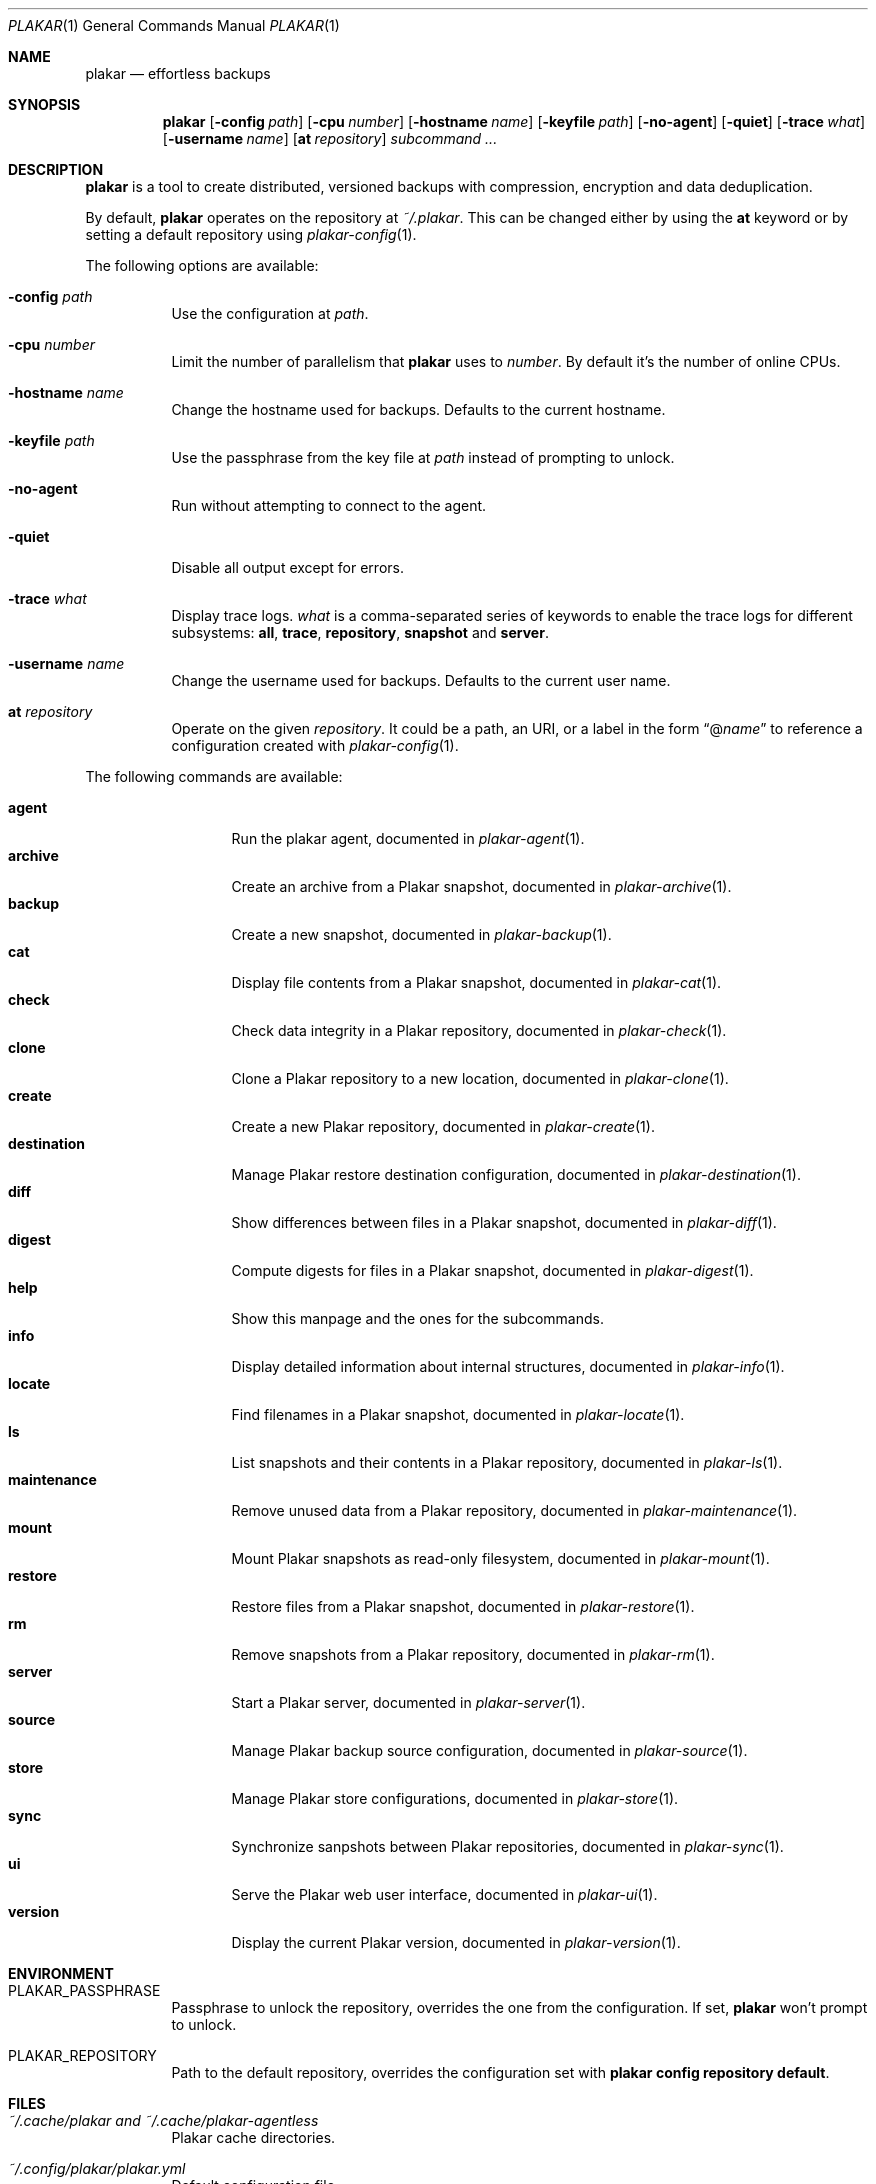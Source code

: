 .Dd March 3, 2025
.Dt PLAKAR 1
.Os
.Sh NAME
.Nm plakar
.Nd effortless backups
.Sh SYNOPSIS
.Nm
.Op Fl config Ar path
.Op Fl cpu Ar number
.Op Fl hostname Ar name
.Op Fl keyfile Ar path
.Op Fl no-agent
.Op Fl quiet
.Op Fl trace Ar what
.Op Fl username Ar name
.Op Cm at Ar repository
.Ar subcommand ...
.Sh DESCRIPTION
.Nm
is a tool to create distributed, versioned backups with compression,
encryption and data deduplication.
.Pp
By default,
.Nm
operates on the repository at
.Pa ~/.plakar .
This can be changed either by using the
.Cm at
keyword or by setting a default repository using
.Xr plakar-config 1 .
.Pp
The following options are available:
.Bl -tag -width Ds
.It Fl config Ar path
Use the configuration at
.Ar path .
.It Fl cpu Ar number
Limit the number of parallelism that
.Nm
uses to
.Ar number .
By default it's the number of online CPUs.
.It Fl hostname Ar name
Change the hostname used for backups.
Defaults to the current hostname.
.It Fl keyfile Ar path
Use the passphrase from the key file at
.Ar path
instead of prompting to unlock.
.It Fl no-agent
Run without attempting to connect to the agent.
.It Fl quiet
Disable all output except for errors.
.It Fl trace Ar what
Display trace logs.
.Ar what
is a comma-separated series of keywords to enable the trace logs for
different subsystems:
.Cm all , trace , repository , snapshot No and Cm server .
.It Fl username Ar name
Change the username used for backups.
Defaults to the current user name.
.It Cm at Ar repository
Operate on the given
.Ar repository .
It could be a path, an URI, or a label in the form
.Dq @ Ns Ar name
to reference a configuration created with
.Xr plakar-config 1 .
.El
.Pp
The following commands are available:
.Pp
.Bl -tag -width maintenance -compact
.It Cm agent
Run the plakar agent, documented in
.Xr plakar-agent 1 .
.It Cm archive
Create an archive from a Plakar snapshot, documented in
.Xr plakar-archive 1 .
.It Cm backup
Create a new snapshot, documented in
.Xr plakar-backup 1 .
.It Cm cat
Display file contents from a Plakar snapshot, documented in
.Xr plakar-cat 1 .
.It Cm check
Check data integrity in a Plakar repository, documented in
.Xr plakar-check 1 .
.It Cm clone
Clone a Plakar repository to a new location, documented in
.Xr plakar-clone 1 .
.It Cm create
Create a new Plakar repository, documented in
.Xr plakar-create 1 .
.It Cm destination
Manage Plakar restore destination configuration, documented in
.Xr plakar-destination 1 .
.It Cm diff
Show differences between files in a Plakar snapshot, documented in
.Xr plakar-diff 1 .
.It Cm digest
Compute digests for files in a Plakar snapshot, documented in
.Xr plakar-digest 1 .
.It Cm help
Show this manpage and the ones for the subcommands.
.It Cm info
Display detailed information about internal structures, documented in
.Xr plakar-info 1 .
.It Cm locate
Find filenames in a Plakar snapshot, documented in
.Xr plakar-locate 1 .
.It Cm ls
List snapshots and their contents in a Plakar repository, documented in
.Xr plakar-ls 1 .
.It Cm maintenance
Remove unused data from a Plakar repository, documented in
.Xr plakar-maintenance 1 .
.It Cm mount
Mount Plakar snapshots as read-only filesystem, documented in
.Xr plakar-mount 1 .
.It Cm restore
Restore files from a Plakar snapshot, documented in
.Xr plakar-restore 1 .
.It Cm rm
Remove snapshots from a Plakar repository, documented in
.Xr plakar-rm 1 .
.It Cm server
Start a Plakar server, documented in
.Xr plakar-server 1 .
.It Cm source
Manage Plakar backup source configuration, documented in
.Xr plakar-source 1 .
.It Cm store
Manage Plakar store configurations, documented in
.Xr plakar-store 1 .
.It Cm sync
Synchronize sanpshots between Plakar repositories, documented in
.Xr plakar-sync 1 .
.It Cm ui
Serve the Plakar web user interface, documented in
.Xr plakar-ui 1 .
.It Cm version
Display the current Plakar version, documented in
.Xr plakar-version 1 .
.El
.Sh ENVIRONMENT
.Bl -tag -width Ds
.It Ev PLAKAR_PASSPHRASE
Passphrase to unlock the repository, overrides the one from the configuration.
If set,
.Nm
won't prompt to unlock.
.It Ev PLAKAR_REPOSITORY
Path to the default repository, overrides the configuration set with
.Cm plakar config repository default .
.El
.Sh FILES
.Bl -tag -width Ds
.It Pa ~/.cache/plakar and Pa ~/.cache/plakar-agentless
Plakar cache directories.
.It Pa ~/.config/plakar/plakar.yml
Default configuration file.
.It Pa ~/.plakar
Default repository location.
.El
.Sh EXAMPLES
Create an encrypted repository at the default location:
.Bd -literal -offset indent
$ plakar create
.Ed
.Pp
Create an encrypted repository on AWS S3:
.Bd -literal -offset indent
$ plakar config repository create mys3bucket
$ plakar config repository set mys3bucket location \e
	s3://s3.eu-west-3.amazonaws.com/backups
$ plakar config repository set mys3bucket access_key "access_key"
$ plakar config repository set mys3bucket secret_access_key "secret_key"
$ plakar at @mys3bucket create
.Ed
.Pp
Set the
.Dq mys3bucket
repository just created as the default one used by
.Nm :
.Bd -literal -offset indent
$ plakar config repository default mys3bucket
.Ed
.Pp
Create a snapshot of the current directory:
.Bd -literal -offset indent
$ plakar backup
.Ed
.Pp
List the snapshots:
.Bd -literal -offset indent
$ plakar ls
.Ed
.Pp
Restore the file
.Dq notes.md
in the current directory from the snapshot with id
.Dq abcd :
.Bd -literal -offset indent
$ plakar restore -to . abcd:notes.md
.Ed
.Pp
Remove snapshots older than a 30 days:
.Bd -literal -offset indent
$ plakar rm -before 30d
.Ed
